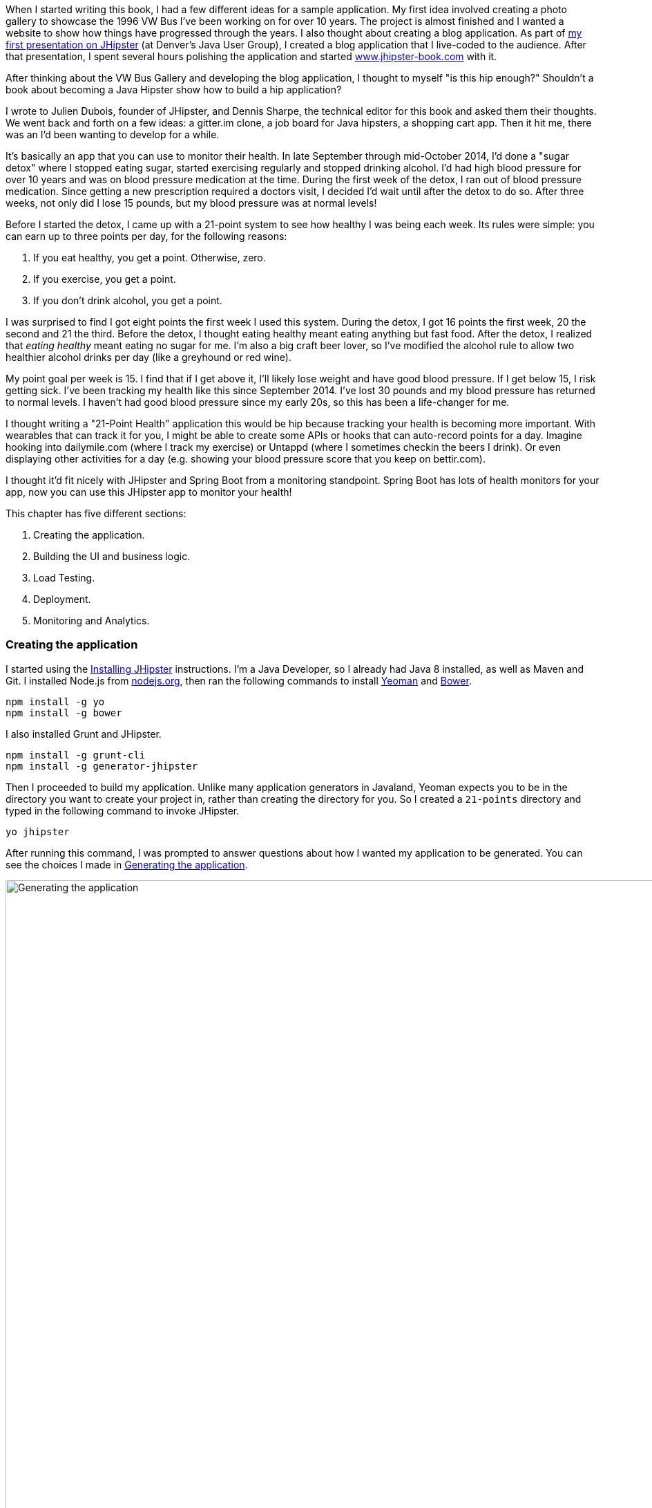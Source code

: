 When I started writing this book, I had a few different ideas for a sample application. My first idea involved creating
a photo gallery to showcase the 1996 VW Bus I've been working on for over 10 years. The project is almost finished and
I wanted a website to show how things have progressed through the years. I also thought about creating a blog application.
As part of http://raibledesigns.com/rd/entry/getting_hip_with_jhipster_at[my first presentation on JHipster] (at Denver's
Java User Group), I created a blog application that I live-coded to the audience. After that presentation, I spent
several hours polishing the application and started http://www.jhipster-book.com[www.jhipster-book.com] with it.

After thinking about the VW Bus Gallery and developing the blog application, I thought to myself "is this hip enough?"
Shouldn't a book about becoming a Java Hipster show how to build a hip application?

I wrote to Julien Dubois, founder of JHipster, and Dennis Sharpe, the technical editor for this book and asked them
their thoughts. We went back and forth on a few ideas: a gitter.im clone, a job board for Java hipsters, a shopping cart
app. Then it hit me, there was an I'd been wanting to develop for a while.

It's basically an app that you can use to monitor their health. In late September through mid-October 2014, I'd done a
"sugar detox" where I stopped eating sugar, started exercising regularly and stopped drinking alcohol. I'd had high blood
pressure for over 10 years and was on blood pressure medication at the time. During the first week of the detox, I ran
out of blood pressure medication. Since getting a new prescription required a doctors visit, I decided I'd wait until
after the detox to do so. After three weeks, not only did I lose 15 pounds, but my blood pressure was at normal levels!

Before I started the detox, I came up with a 21-point system to see how healthy I was being each week. Its rules were
simple: you can earn up to three points per day, for the following reasons:

1. If you eat healthy, you get a point. Otherwise, zero.
2. If you exercise, you get a point.
3. If you don't drink alcohol, you get a point.

I was surprised to find I got eight points the first week I used this system. During the detox, I got 16 points the
first week, 20 the second and 21 the third. Before the detox, I thought eating healthy meant eating anything but
fast food. After the detox, I realized that _eating healthy_ meant eating no sugar for me. I'm also a big craft
beer lover, so I've modified the alcohol rule to allow two healthier alcohol drinks per day (like a greyhound or
red wine).

My point goal per week is 15. I find that if I get above it, I'll likely lose weight and have good blood pressure. If I
get below 15, I risk getting sick. I've been tracking my health like this since September 2014. I've lost 30 pounds and
my blood pressure has returned to normal levels. I haven't had good blood pressure since my early 20s, so this has been
a life-changer for me.

I thought writing a "21-Point Health" application this would be hip because tracking your health is becoming more
important. With wearables that can track it for you, I might be able to create some APIs or hooks that can auto-record
points for a day. Imagine hooking into dailymile.com (where I track my exercise) or Untappd (where I sometimes checkin
the beers I drink). Or even displaying other activities for a day (e.g. showing your blood pressure score that you keep on
bettir.com).

I thought it'd fit nicely with JHipster and Spring Boot from a monitoring standpoint. Spring Boot has lots of health
monitors for your app, now you can use this JHipster app to monitor your health!

This chapter has five different sections:

1. Creating the application.
2. Building the UI and business logic.
3. Load Testing.
4. Deployment.
5. Monitoring and Analytics.

////
#3-5 are covered in Chapter 5 as well, not sure if they should be covered here.
////

=== Creating the application

I started using the http://jhipster.github.io/installation.html[Installing JHipster] instructions. I'm a Java Developer,
so I already had Java 8 installed, as well as Maven and Git. I installed Node.js from https://nodejs.org/[nodejs.org], then
ran the following commands to install http://yeoman.io/[Yeoman] and http://bower.io/[Bower].

[source]
----
npm install -g yo
npm install -g bower
----

I also installed Grunt and JHipster.

[source]
----
npm install -g grunt-cli
npm install -g generator-jhipster
----

Then I proceeded to build my application. Unlike many application generators in Javaland, Yeoman expects you to be
in the directory you want to create your project in, rather than creating the directory for you. So I created a `21-points`
directory and typed in the following command to invoke JHipster.

[source]
----
yo jhipster
----

After running this command, I was prompted to answer questions about how I wanted my application to be generated. You can
see the choices I made in <<img-generating-21points>>.

[[img-generating-21points]]
.Generating the application
image::chapter2/generating-21points.png[Generating the application, 1416, scaledwidth="100%"]

You can see that I chose PostgreSQL as my development and production database. The reason I did this is because using a
non-embedded database (like H2) offers some important benefits.

* Your data is retained when restarting the application.
* Your application starts a bit faster.
* You can use Liquibase to generate a database changelog.

http://www.liquibase.org/[Liquibase] is described as source control for your database. It will help create new fields as
you add them to your entities. It will also refactoring your database, for example creating tables and dropping columns.
It also has the ability to undo changes to your database, either automatically or with custom SQL.

After answering all the questions, JHipster created a whole bunch of files (272 in this case), then ran `npm install`
followed by `bower install`. To prove everything was good-to-go, I ran the unit tests using `grunt test`.

Next, I installed http://postgresapp.com/[Postgres.app] and tried creating a local PostgreSQL database. You can see in
<<img-create-local-db>> that PostgreSQL didn't like the numbers that started my database name.

[[img-create-local-db]]
.Creating local database
image::chapter2/creating-local-db.png[Creating local database, 1686, scaledwidth="100%"]

// MR: Would this be better as a code listing? Then people could copy and paste.

I chose the name _health_ instead and updated `src/main/resources/config/application-dev.yml` to use this name and the
specified credentials.

[source,diff]
----
     datasource:
         dataSourceClassName: org.postgresql.ds.PGSimpleDataSource
-        url:
-        databaseName: 21points
-        serverName: localhost
-        username: 21points
-        password:
+        url: jdbc:postgresql://localhost/health
+        username: health
+        password: health
----

==== Adding Source Control

One of the first things I like to do when creating a new project is to add it to a Version Control System (VCS). In this
particular case, I chose Git and Bitbucket. The following commands show how I initialized Git, committed the project,
added a reference to the remote Bitbucket repository, then pushed everything.

[source]
----
[mraible:~/dev/21-points] 128 $ git init
Initialized empty Git repository in /Users/mraible/dev/21-points/.git/

[mraible:~/dev/21-points] $ git add -A

[mraible:~/dev/21-points] $ git commit -m "Initial checkin of 21-points application"
[master (root-commit) c20f856] Initial checkin of 21-points application
 274 files changed, 13179 insertions(+)
 ...

[mraible:~/dev/21-points] $ git push origin master
Counting objects: 382, done.
Delta compression using up to 8 threads.
Compressing objects: 100% (353/353), done.
Writing objects: 100% (382/382), 242.01 KiB | 0 bytes/s, done.
Total 382 (delta 55), reused 0 (delta 0)
To git@bitbucket.org:mraible/21-points.git
 * [new branch]      master -> master
----

This section showed you how I created a new application with JHipster and checked it into source control. If you're
creating an application following similar steps, I believe there's two common approaches for continuing. The first
involves developing the application, then testing and deploying. The second option is to setup continuous integration,
deploy, then begin development and testing. In a team development environment, I recommend following the second option.
However, since you're likely reading this as an individual, I'll follow the first approach and get right to coding.
If you're interested in setting up continuous integration with Jenkins, please see
http://www.jhipster-book.com/#!/news/entry/building-and-deploying-a-jhipster-app-with-jenkins[Building and Deploying a JHipster App with Jenkins].

=== Building the UI and business logic
I wanted 21 Points to be a bit more hip than a stock JHipster application. Bootstrap was all the rage a couple years ago,
but now Google's https://www.google.com/design/[Material Design] is growing in popularity. I searched and found a
https://fezvrasta.github.io/bootstrap-material-design/[Material Design for Bootstrap] theme. To install it, I executed
the following command:

[source]
----
bower install bootstrap-material-design --save
----

After this completed, I ran `grunt wiredep` to add the new CSS and JavaScript dependencies to `src/main/webapp/index.html`.
The https://github.com/taptapship/wiredep[wiredep] task updates files that refer to Bower dependencies for you. In this case,
`src/main/webapp/index.html` and `src/test/javascript/karma.conf.js`.

Then I followed the theme's Getting Started guide and added the following initialization code to the bottom of the page.

[source,html]
----
<script>
    $.material.init()
</script>
----

Finally, I ran `./gradlew bootRun` and confirmed the new theme was being used.

[[img-material-design-theme]]
.Material Design for Bootstrap Theme
image::chapter2/material-design-theme.png[Material Design for Bootstrap, 2492, scaledwidth="100%"]

Before creating the entities and associated database tables for this application, I decided to upgrade JHipster to
the latest release. You can see that I created this application with JHipster 2.16.0. The latest release is now
2.19.0, so I updated my version with the following command.

----
npm update -g generator-jhipster
----

This installs the latest version of JHipster, but does nothing to upgrade my project. I had to run the following
command to update the project.

----
yo jhipster
----

This notified me that it was deleting a number of files, and there were some conflicts in my files.footnote:[If you
don't see conflicts when upgrading, it's possible you never installed JHipster on the machine you're using. I found
this when switching machines. Check `package.json` to ensure it has the new version number. If it does not, run \
`npm install -g generator-jhipster`.]

----
This is an existing project, using the configuration from your .yo-rc.json file
to re-generate the project...

Remove the file - src/test/javascript/spec/app/account/health/healthControllerSpec.js
Remove the file - src/test/javascript/spec/app/account/login/loginControllerSpec.js
Remove the file - src/test/javascript/spec/app/account/password/passwordControllerSpec.js
Remove the file - src/test/javascript/spec/app/account/password/passwordDirectiveSpec.js
Remove the file - src/test/javascript/spec/app/account/sessions/sessionsControllerSpec.js
Remove the file - src/test/javascript/spec/app/account/settings/settingsControllerSpec.js
Remove the file - src/test/javascript/spec/components/auth/authServicesSpec.js
 conflict bower.json
? Overwrite bower.json? (Ynaxdh)
----

I answered "Y" to all the conflict questions. Because I had the files in source control, I was able to diff the changes
after they were made and decide if I wanted them or not. Most changes were welcome, but I wanted to keep my theme changes,
so I had to add the following back into `bower.json` and run `bower install` again.

[source,javascript]
----
"bootstrap-material-design": "~0.3.0"
----

I still needed to manually restore the call to initialize the Material Design theme at the bottom of `index.html`.

[source,html]
----
<script>
    $.material.init()
</script>
----

I ran `grunt serve` to verify everything looked good, then committed my updated project to Git.

==== Generating Entities

For each entity you want to create, you will need:

* A database table
* A Liquibase change set
* A JPA Entity class
* A Spring Data JPA Respository interface
* A Spring MVC Rest Controller
* An AngularJS router, controller and service
* An HTML page

In addition, you should have integration tests to verify everything works, and performance tests to verify it's fast. In
an ideal world, you'd also have unit tests and integration tests for your Angular code.

The good news is JHipster can generate all of this code for you, including integration tests and performance tests. At the
time of this writing, it does not support generating UI tests.footnote:[See https://github.com/jhipster/generator-jhipster/issues/897[issue #897]
for more information on why UI testing is not supported.]
In addition, if you have entities with relationships, it will generate the necessary schema to support them (with foreign keys)
and the JavaScript and HTML code to manage them. Validation can also be setup to require certain fields, as well as control their length.

JHipster supports two methods of code generation. The first is using its
https://jhipster.github.io/creating_an_entity.html[entity sub-generator]. The entity sub-generator is a command-line tool
that prompts you with questions and you provide the answers. https://jhipster.github.io/jhipster_uml.html[JHipster UML]
is an alternative for those that like visual tools. UML Editors supported include https://www.modeliosoft.com/[Modelio],
http://www.umldesigner.org/[UML Designer], https://www.genmymodel.com/[GenMyModel] and
http://www.visual-paradigm.com/[Visual Paradigm]. Because I believe the entity sub-generation is simpler to use, I chose
it for this project.

The <<img-entity-diagram>> shows the data model for this project. A user has a goal, which is tied to metrics
and a daily log of activities. The activities could be further abstracted so they're not explicitly exercise, meals and
alcohol, but it's important to start somewhere, not get it right the first time.

[[img-entity-diagram]]
.21-Point Health Entity Diagram
image::chapter2/entity-diagram.png[21-Point Health Entity Diagram, 684, scaledwidth="75%", align="center"]

The most important thing to remember when generating entities with JHipster is you must generate the entity that
owns the relationship first. In this application, the `Metric` entity is owned by `Goal` and `Entry`, so we'll generate
that one first. The relationships could be simplified to only track metrics for the entry, but then it'd be difficult
to relate that back to the goal and display progress. <<img-entity-diagram-simple>> is a simplified version, without
a relationship of metrics to goals. For more information, see
https://jhipster.github.io/managing_relationships.html[Managing Relationships with JHipster].

[[img-entity-diagram-simple]]
.Simple Entity Diagram
image::chapter2/entity-diagram-simple.png[Simple Entity Diagram, 684, scaledwidth="75%", align="center"]

I started by generating a `Goal` entity, with a many-to-one relationship with `User`. Below are the questions and
answers I used to generate this entity.

----
$ yo jhipster:entity Goal
The entity Goal is being created.
Generating field #1
? Do you want to add a field to your entity? Yes
? What is the name of your field? name
? What is the type of your field? String
? Do you want to add validation rules to your field? Yes
? Which validation rules do you want to add? Required, Minimum length
? What is the minimum length of your field? 10
=================Goal=================
name (String) required minlength='10'
Generating field #2
? Do you want to add a field to your entity? Yes
? What is the name of your field? description
? What is the type of your field? String
? Do you want to add validation rules to your field? No
=================Goal=================
name (String) required minlength='10'
description (String)
Generating field #3
? Do you want to add a field to your entity? No
=================Goal=================
name (String) required minlength='10'
description (String)
Generating relationships with other entities
? Do you want to add a relationship to another entity? Yes
? What is the name of the other entity? user
? What is the name of the relationship? user
? What is the type of the relationship? many-to-one
? When you display this relationship with AngularJS, which field from 'user' do you want to use? id
===========Goal==============
name (String)
description (String)
-------------------
user - user (many-to-one)
Generating relationships with other entities
? Do you want to add a relationship to another entity? No
===========Goal==============
name (String)
description (String)
-------------------
user - user (many-to-one)
? Do you want pagination on your entity? No
----

:icons: font
NOTE: I didn't add any pagination because I've been tracking my goals quarterly. I may add it at a later
date after I've been using this app for a while.

After answering the last question, the files to create/read/update/delete this entity were generated.

----
Everything is configured, generating the entity...
   create .jhipster/Goal.json
   create src/main/java/org/jhipster/health/domain/Goal.java
   create src/main/java/org/jhipster/health/repository/GoalRepository.java
   create src/main/java/org/jhipster/health/repository/search/GoalSearchRepository.java
   create src/main/java/org/jhipster/health/web/rest/GoalResource.java
   create src/main/resources/config/liquibase/changelog/20150811180009_added_entity_Goal.xml
   create src/main/webapp/scripts/app/entities/goal/goals.html
   create src/main/webapp/scripts/app/entities/goal/goal-detail.html
   create src/main/webapp/scripts/app/entities/goal/goal.js
   create src/main/webapp/scripts/app/entities/goal/goal.controller.js
   create src/main/webapp/scripts/app/entities/goal/goal-detail.controller.js
   create src/main/webapp/scripts/components/entities/goal/goal.service.js
   create src/main/webapp/scripts/components/entities/goal/goal.search.service.js
   create src/test/java/org/jhipster/health/web/rest/GoalResourceTest.java
   create src/test/gatling/simulations/GoalGatlingTest.scala
   create src/main/webapp/i18n/en/goal.json
   create src/main/webapp/i18n/fr/goal.json
----

Next, I proceeded to generate the `Metric` entity, with a many-to-many relationship to `Entry`.

:icons: font
NOTE: When trying to use `value`, JHipster warned me this was a reserved word in PostgreSQL, so I used `amount` instead.

----
$ yo jhipster:entity Metric
The entity Metric is being created.
Generating field #1
? Do you want to add a field to your entity? Yes
? What is the name of your field? name
? What is the type of your field? String
? Do you want to add validation rules to your field? Yes
? Which validation rules do you want to add? Required, Minimum length
? What is the minimum length of your field? 2
=================Metric=================
name (String) required minlength='2'
Generating field #2
? Do you want to add a field to your entity? Yes
? What is the name of your field? amount
? What is the type of your field? String
? Do you want to add validation rules to your field? Yes
? Which validation rules do you want to add? Required
=================Metric=================
name (String) required minlength='2'
amount (String) required
Generating field #3
? Do you want to add a field to your entity? No
=================Metric=================
name (String) required minlength='2'
amount (String) required
Generating relationships with other entities
? Do you want to add a relationship to another entity? Yes
? What is the name of the other entity? entry
? What is the name of the relationship? entry
? What is the type of the relationship? many-to-many
? Is this entity the owner of the relationship? No
===========Metric==============
name (String)
amount (String)
-------------------
entry - entry (many-to-many)
Generating relationships with other entities
? Do you want to add a relationship to another entity? Yes
? What is the name of the other entity? goal
? What is the name of the relationship? goal
? What is the type of the relationship? many-to-many
? Is this entity the owner of the relationship? No
===========Metric==============
name (String)
amount (String)
-------------------
entry - entry (many-to-many)
goal - goal (many-to-many)
Generating relationships with other entities
? Do you want to add a relationship to another entity? No
===========Metric==============
name (String)
amount (String)
-------------------
entry - entry (many-to-many)
goal - goal (many-to-many)
? Do you want pagination on your entity? Yes, with pagination links
----

Finally, I created the `Entry`, with a many-to-one relationship to `Goal` and `Metric`. Rather than showing you all
the questions and answers, I'll explain it in simple terms. I made the `date` a `LocalDate` that's required, the individual
point fields as Integers, and `notes` a String that's not required. JHipster showed me the following output before generating
everything.

----
===========Entry==============
date (LocalDate)
exercise (Integer)
meals (Integer)
alcohol (Integer)
notes (String)
-------------------
goal - goal (many-to-one)
metric - metric (many-to-many)
? Do you want pagination on your entity? Yes, with infinite scroll
----

To ensure that everything was generated correctly, I ran `./gradlew test`. I received numerous failures, many of them looking
similar to the following.

----
org.jhipster.health.web.rest.UserResourceTest > testGetExistingUser FAILED
    java.lang.IllegalStateException
        Caused by: org.springframework.beans.factory.BeanCreationException
            Caused by: javax.persistence.PersistenceException
                Caused by: org.hibernate.AnnotationException
----

I opened `build/reports/tests/index.html` to investigate further and found the following error:

----
Caused by: org.hibernate.AnnotationException: mappedBy reference an unknown target entity property:
  org.jhipster.health.domain.Goal.metrics in org.jhipster.health.domain.Metric.goals
----

I determined this was caused by generating the `Goal` entity without the relationship to `Metric`. So I added
the following Java code to `Goal.java` and ran `./gradlew liquibaseDiffChangelog`.

[source,java]
----
@ManyToMany
@Cache(usage = CacheConcurrencyStrategy.NONSTRICT_READ_WRITE)
@JoinTable(name = "GOAL_METRIC",
    joinColumns = @JoinColumn(name="goals_id", referencedColumnName="ID"),
    inverseJoinColumns = @JoinColumn(name="metrics_id", referencedColumnName="ID"))
private Set<Metric> metrics = new HashSet<>();

public Set<Metric> getMetrics() {
    return metrics;
}

public void setMetrics(Set<Metric> metrics) {
    this.metrics = metrics;
}
----

I had to update `liquibase.gradle` to use the same datasource settings I had in `application-dev.yaml` before this
command worked. After Liquibase completed successfully, I added the generated file to
`src/main/resources/config/liquibase/master.xml`.

[source,xml]
----
<include file="classpath:config/liquibase/changelog/20150811124815_changelog.xml" relativeToChangelogFile="false"/>
----

I then ran `./gradlew test` again. This time, they failed with the following reason:

----
liquibase.exception.DatabaseException: org.h2.jdbc.JdbcSQLException: Table "ENTRY" already exists
----

At this moment, I realized that Liquibase was diffing against my "dev" database, while my tests where hitting my "test" (H2)
database. When I ran Liquibase's diff command, it was looking at my "dev" database, where no tables had been created yet.
To solve this, I removed the changelog reference in `master.xml`, commented out the newly added code in `Goal.java`, and
ran `./gradlew bootRun` to generate the initial tables in my "dev" database. Of course, this failed with the same
`mappedBy reference` error, but my schema did get created and I ran `./gradlew liquibaseDiffChangelog` again. After adding
the generated file to `master.xml`, I was pleased to see my tests passed.

----
BUILD SUCCESSFUL

Total time: 51.422 secs
----

I ran `grunt test` to ensure my UI tests were good to go, then fired up the app and tried everything out. The biggest
issue I noticed was that when you created a `Goal`, it showed the ids of the users instead of their name.

[[img-create-goal-user-id]]
.Create Goal with User Id
image::chapter2/create-goal-user-id.png[Create Goal with User Id, 800, scaledwidth="66%", align="center"]

Since the id doesn't provide much information, I changed this to display the user's username instead. In JHipster's
`User.java`, this field is called `login`. To make this change, I modified `.jhipster/Goal.json` and changed its
`otherEntityField` from having a value of `id` to `login`.

[source,json]
----
"relationships": [
    {
        "relationshipId": 1,
        "relationshipName": "user",
        "relationshipNameCapitalized": "User",
        "relationshipFieldName": "user",
        "otherEntityName": "user",
        "relationshipType": "many-to-one",
        "otherEntityNameCapitalized": "User",
        "otherEntityField": "login"
    }
]
----

After making this change, I ran `yo jhipster:entity goal` to regenerate `Goal.java` and its associated UI. Since I'd
modified `Goal.java`, when prompted to overwrite this file, I answered "No".

----
 conflict src/main/java/org/jhipster/health/domain/Goal.java
? Overwrite src/main/java/org/jhipster/health/domain/Goal.java? do not overwrite
     skip src/main/java/org/jhipster/health/domain/Goal.java
----

After restarting everything, I was pleased to see the "user" dropdown contained the `login` field instead of id.

[[img-create-goal-user-login]]
.Create Goal with User Login
image::chapter2/create-goal-user-login.png[Create Goal with User Login, 800, scaledwidth="66%", align="center"]

=== UI Improvements

==== Testing

=== Load Testing

=== Deploy it!

[mraible:~/dev/21-points] 2s $ heroku login
Enter your Heroku credentials.
Email: matt@raibledesigns.com
Password (typing will be hidden):
Authentication successful.
⌁23% [mraible:~/dev/21-points] 18s $ yo jhipster:heroku
Heroku configuration is starting
? Name to deploy as: 21points
? On which region do you want to deploy ? us

Using existing Git repository

Installing Heroku CLI deployment plugin
Installing https://github.com/heroku/heroku-deploy...
done


Creating Heroku application and setting up node environment
heroku create 21points --addons heroku-postgresql:hobby-dev
✖ { [Error: Command failed: /bin/sh -c heroku create 21points --addons heroku-postgresql:hobby-dev
 !    Name must start with a letter and can only contain lowercase letters, numbers, and dashes.
]
  killed: false,
  code: 1,
  signal: null,
  cmd: '/bin/sh -c heroku create 21points --addons heroku-postgresql:hobby-dev' }
⌁22% [mraible:~/dev/21-points] 13s $ yo jhipster:heroku
Heroku configuration is starting
? Name to deploy as: health
? On which region do you want to deploy ? us

Using existing Git repository

Installing Heroku CLI deployment plugin
Installing https://github.com/heroku/heroku-deploy...
done


Creating Heroku application and setting up node environment
heroku create health --addons heroku-postgresql:hobby-dev

? The Heroku app "health" already exists! Use it anyways?
❯ Yes, I have access to it
  No, generate a random name

⌁22% [mraible:~/dev/21-points] 32s $ yo jhipster:heroku
Heroku configuration is starting
? Name to deploy as: 21-point-health
? On which region do you want to deploy ? us

Using existing Git repository

Installing Heroku CLI deployment plugin
Installing https://github.com/heroku/heroku-deploy...
^C
⌁22% [mraible:~/dev/21-points] 26s 130 $ yo jhipster:heroku
Heroku configuration is starting
? Name to deploy as: health-by-points
? On which region do you want to deploy ? us

Using existing Git repository

Installing Heroku CLI deployment plugin
Installing https://github.com/heroku/heroku-deploy...
done


Creating Heroku application and setting up node environment
heroku create health-by-points --addons heroku-postgresql:hobby-dev
Creating health-by-points... done, stack is cedar-14

Adding heroku-postgresql:hobby-dev to health-by-points...
done

https://health-by-points.herokuapp.com/ | https://git.heroku.com/health-by-points.git

Git remote heroku added


Creating Heroku deployment files

Building application
:generateMainMapperClasses

Download https://oss.sonatype.org/content/repositories/releases/io/dropwizard/metrics/metrics-healthchecks/3.1.2/metrics-healthchecks-3.1.2.pom
...

BUILD SUCCESSFUL

Total time: 2 mins 58.204 secs

Uploading your application code.
 This may take several minutes depending on your connection speed...
Uploading build/libs/21points-0.1-SNAPSHOT.war....

=== Monitoring and Analytics

